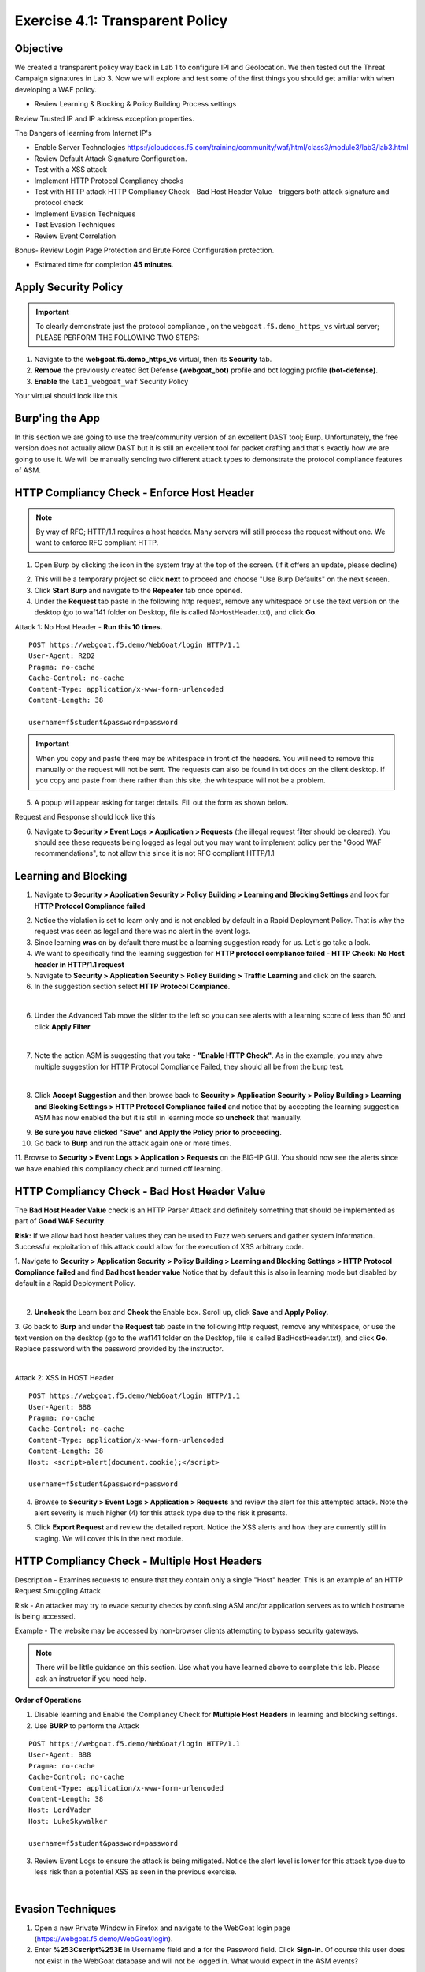 Exercise 4.1: Transparent Policy 
----------------------------------------

Objective
~~~~~~~~~~
We created a transparent policy way back in Lab 1 to configure IPI and Geolocation. We then tested out the Threat Campaign signatures in Lab 3. Now we will explore and test some of the first things you should get amiliar with when developing a WAF policy. 


- Review Learning & Blocking & Policy Building Process settings
Review Trusted IP and IP address exception properties. 

The Dangers of learning from Internet IP's 

- Enable Server Technologies https://clouddocs.f5.com/training/community/waf/html/class3/module3/lab3/lab3.html

- Review Default Attack Signature Configuration. 

- Test with a XSS attack

- Implement HTTP Protocol Compliancy checks

- Test with HTTP attack HTTP Compliancy Check - Bad Host Header Value - triggers both attack signature and protocol check

- Implement Evasion Techniques

- Test Evasion Techniques

- Review Event Correlation

Bonus- Review Login Page Protection and Brute Force Configuration protection. 
 

- Estimated time for completion **45** **minutes**.

Apply Security Policy
~~~~~~~~~~~~~~~~~~~~~

.. IMPORTANT:: To clearly demonstrate just the protocol compliance , on the ``webgoat.f5.demo_https_vs`` virtual server; PLEASE PERFORM THE FOLLOWING TWO STEPS:

#. Navigate to the **webgoat.f5.demo_https_vs** virtual, then its **Security** tab.
#. **Remove** the previously created Bot Defense **(webgoat_bot)** profile and bot logging profile **(bot-defense)**.
#. **Enable** the ``lab1_webgoat_waf`` Security Policy

Your virtual should look like this

.. image:: images/image1.png
    :width: 600 px

Burp'ing the App
~~~~~~~~~~~~~~~~

In this section we are going to use the free/community version of an excellent DAST tool; Burp. Unfortunately, the free version does not actually allow DAST but it is still an excellent tool for packet crafting and that's exactly how we are going to use it.
We will be manually sending two different attack types to demonstrate the protocol compliance features of ASM.

HTTP Compliancy Check - Enforce Host Header
~~~~~~~~~~~~~~~~~~~~~~~~~~~~~~~~~~~~~~~~~~~~

.. NOTE:: By way of RFC; HTTP/1.1 requires a host header. Many servers will still process the request without one. We want to enforce RFC compliant HTTP.

1. Open Burp by clicking the icon in the system tray at the top of the screen. (If it offers an update, please decline)

.. image:: images/burp.png

2. This will be a temporary project so click **next** to proceed and choose "Use Burp Defaults" on the next screen.

3. Click **Start Burp** and navigate to the **Repeater** tab once opened.

4. Under the **Request** tab paste in the following http request, remove any whitespace or use the text version on the desktop (go to waf141 folder on Desktop, file is called NoHostHeader.txt), and click **Go**.

Attack 1: No Host Header - **Run this 10 times.**

::

  POST https://webgoat.f5.demo/WebGoat/login HTTP/1.1
  User-Agent: R2D2
  Pragma: no-cache
  Cache-Control: no-cache
  Content-Type: application/x-www-form-urlencoded
  Content-Length: 38

  username=f5student&password=password


.. IMPORTANT:: When you copy and paste there may be whitespace in front of the headers. You will need to remove this manually or the request will not be sent. The requests can also be found in txt docs on the client desktop. If you copy and paste from there rather than this site, the whitespace will not be a problem.

5. A popup will appear asking for target details. Fill out the form as shown below.

.. image:: images/image101.png
    :width: 600 px

Request and Response should look like this

.. image:: images/image5.png
    :width: 600 px

6. Navigate to **Security > Event Logs > Application > Requests** (the illegal request filter should be cleared). You should see these requests being logged as legal but you may want to implement policy per the "Good WAF  recommendations", to not allow this since it is not RFC compliant HTTP/1.1

.. image:: images/image20.png
    :width: 600 px

Learning and Blocking
~~~~~~~~~~~~~~~~~~~~~~

1. Navigate to **Security > Application Security > Policy Building > Learning and Blocking Settings** and look for **HTTP Protocol Compliance failed**

.. image:: images/module2Lab1Excercise3-image1.png
    :width: 600 px

2. Notice the violation is set to learn only and is not enabled by default in a Rapid Deployment Policy. That is why the request was seen as legal and there was no alert in the event logs.

3. Since learning **was** on by default there must be a learning suggestion ready for us. Let's go take a look.

4. We want to specifically find the learning suggestion for **HTTP protocol compliance failed - HTTP Check: No Host header in HTTP/1.1 request**

5. Navigate to **Security > Application Security > Policy Building > Traffic Learning** and click on the search.

6. In the suggestion section select **HTTP Protocol Compiance**.

.. image:: images/module2Lab1Excercise3-image2.png
        :width: 600 px

|

6. Under the Advanced Tab move the slider to the left so you can see alerts with a learning score of less than 50 and click **Apply Filter**

.. image:: images/module2Lab1Excercise3-image3.png
        :width: 600 px

|

7. Note the action ASM is suggesting that you take - **"Enable HTTP Check"**. As in the example, you may ahve multiple suggestion for HTTP Protocol Compliance Failed, they should all be from the burp test.

.. image:: images/module2Lab1Excercise3-image4.png
    :width: 600 px

|

8. Click **Accept Suggestion** and then browse back to **Security > Application Security > Policy Building > Learning and Blocking Settings > HTTP Protocol Compliance failed** and notice that by accepting the learning suggestion ASM has now enabled the  but it is still in learning mode so **uncheck** that manually.

.. image:: images/module2Lab1Excercise3-image5.png
    :width: 600 px

9. **Be sure you have clicked "Save" and Apply the Policy prior to proceeding.**


10. Go back to **Burp** and run the attack again one or more times.

11. Browse to **Security > Event Logs > Application > Requests** on the BIG-IP GUI. 
You should now see the alerts since we have enabled this compliancy check and turned off learning.

.. image:: images/module2Lab1Excercise3-image6.png
    :width: 600 px

HTTP Compliancy Check - Bad Host Header Value
~~~~~~~~~~~~~~~~~~~~~~~~~~~~~~~~~~~~~~~~~~~~~~~~

The **Bad Host Header Value** check is an HTTP Parser Attack and definitely something that should be implemented as part of **Good WAF Security**.

**Risk:**
If we allow bad host header values they can be used to Fuzz web servers and gather system information. Successful exploitation of this attack could allow for the execution of XSS arbitrary code.

1. Navigate to **Security > Application Security > Policy Building > Learning and Blocking Settings > HTTP Protocol Compliance failed** and find **Bad host header value**
Notice that by default this is also in learning mode but disabled by default in a Rapid Deployment Policy.

.. image:: images/module2Lab1Excercise4-image1.png
        :width: 600 px

|

2. **Uncheck** the Learn box and **Check** the Enable box. Scroll up, click **Save** and **Apply Policy**.

3. Go back to **Burp** and under the **Request** tab paste in the following http request, remove any whitespace, or use the text version on the desktop (go to the waf141 folder on the Desktop, file is called BadHostHeader.txt), and click **Go**.
Replace password with the password provided by the instructor.

|

Attack 2: XSS in HOST Header

::

  POST https://webgoat.f5.demo/WebGoat/login HTTP/1.1
  User-Agent: BB8
  Pragma: no-cache
  Cache-Control: no-cache
  Content-Type: application/x-www-form-urlencoded
  Content-Length: 38
  Host: <script>alert(document.cookie);</script>

  username=f5student&password=password

.. image:: images/module2Lab1Excercise4-image2.png
    :width: 600 px

4. Browse to **Security > Event Logs > Application > Requests** and review the alert for this attempted attack. Note the alert severity is much higher (4) for this attack type due to the risk it presents.

.. image:: images/module2Lab1Excercise4-image3.png
        :width: 600 px

5. Click **Export Request** and review the detailed report. Notice the XSS alerts and how they are currently still in staging. We will cover this in the next module.

HTTP Compliancy Check - Multiple Host Headers
~~~~~~~~~~~~~~~~~~~~~~~~~~~~~~~~~~~~~~~~~~~~~~~
Description - Examines requests to ensure that they contain only a single "Host" header.
This is an example of an HTTP Request Smuggling Attack

Risk - An attacker may try to evade security checks by confusing ASM and/or application servers as to which hostname is being accessed.

Example - The website may be accessed by non-browser clients attempting to bypass security gateways.

.. NOTE:: There will be little guidance on this section. Use what you have learned above to complete this lab. Please ask an instructor if you need help.

**Order of Operations**

1. Disable learning and Enable the Compliancy Check for **Multiple Host Headers** in learning and blocking settings.
2. Use **BURP** to perform the Attack

::

  POST https://webgoat.f5.demo/WebGoat/login HTTP/1.1
  User-Agent: BB8
  Pragma: no-cache
  Cache-Control: no-cache
  Content-Type: application/x-www-form-urlencoded
  Content-Length: 38
  Host: LordVader
  Host: LukeSkywalker

  username=f5student&password=password

3. Review Event Logs to ensure the attack is being mitigated. Notice the alert level is lower for this attack type due to less risk than a potential XSS as seen in the previous exercise.

.. image:: images/module2Lab1Excercise5-image1.png
    :width: 600 px

|

.. image:: images/module2Lab1Excercise5-image2.png
    :width: 600 px

Evasion Techniques
~~~~~~~~~~~~~~~~~~~~~

1.  Open a new Private Window in Firefox and navigate to the WebGoat login page (https://webgoat.f5.demo/WebGoat/login).

2. Enter **%253Cscript%253E** in Username field and **a** for the Password field. Click **Sign-in**. Of course this user does not exist in the WebGoat database and will not be logged in. What would expect in the ASM events? 

|

.. image:: images/module1Lab1Excercise1-image18.png
        :width: 600px

|

3. Go to **Security > Event Logs > Application > Requests**. Do you see anything? 

4. If you don't, what do you think needs to be done? This excercise if left up to the student. 

**This concludes module 2**